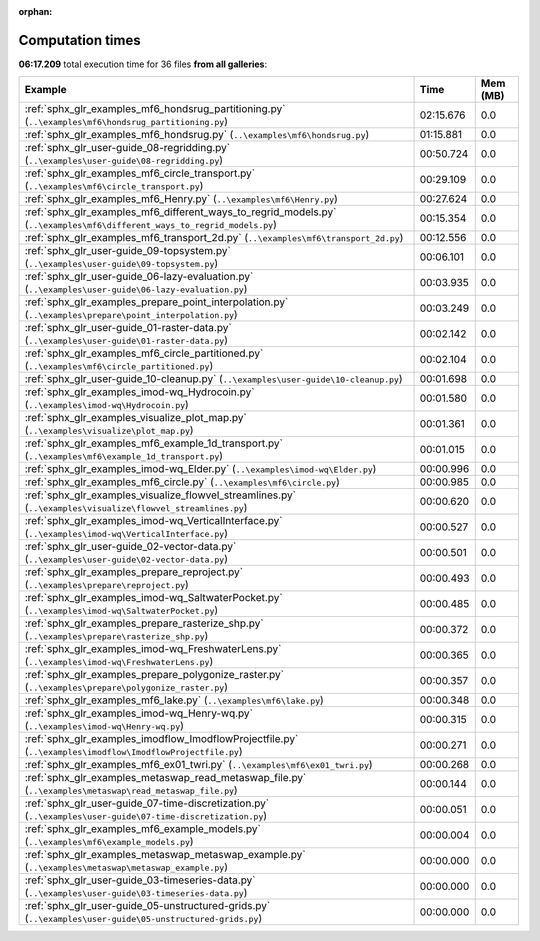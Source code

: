 
:orphan:

.. _sphx_glr_sg_execution_times:


Computation times
=================
**06:17.209** total execution time for 36 files **from all galleries**:

.. container::

  .. raw:: html

    <style scoped>
    <link href="https://cdnjs.cloudflare.com/ajax/libs/twitter-bootstrap/5.3.0/css/bootstrap.min.css" rel="stylesheet" />
    <link href="https://cdn.datatables.net/1.13.6/css/dataTables.bootstrap5.min.css" rel="stylesheet" />
    </style>
    <script src="https://code.jquery.com/jquery-3.7.0.js"></script>
    <script src="https://cdn.datatables.net/1.13.6/js/jquery.dataTables.min.js"></script>
    <script src="https://cdn.datatables.net/1.13.6/js/dataTables.bootstrap5.min.js"></script>
    <script type="text/javascript" class="init">
    $(document).ready( function () {
        $('table.sg-datatable').DataTable({order: [[1, 'desc']]});
    } );
    </script>

  .. list-table::
   :header-rows: 1
   :class: table table-striped sg-datatable

   * - Example
     - Time
     - Mem (MB)
   * - :ref:`sphx_glr_examples_mf6_hondsrug_partitioning.py` (``..\examples\mf6\hondsrug_partitioning.py``)
     - 02:15.676
     - 0.0
   * - :ref:`sphx_glr_examples_mf6_hondsrug.py` (``..\examples\mf6\hondsrug.py``)
     - 01:15.881
     - 0.0
   * - :ref:`sphx_glr_user-guide_08-regridding.py` (``..\examples\user-guide\08-regridding.py``)
     - 00:50.724
     - 0.0
   * - :ref:`sphx_glr_examples_mf6_circle_transport.py` (``..\examples\mf6\circle_transport.py``)
     - 00:29.109
     - 0.0
   * - :ref:`sphx_glr_examples_mf6_Henry.py` (``..\examples\mf6\Henry.py``)
     - 00:27.624
     - 0.0
   * - :ref:`sphx_glr_examples_mf6_different_ways_to_regrid_models.py` (``..\examples\mf6\different_ways_to_regrid_models.py``)
     - 00:15.354
     - 0.0
   * - :ref:`sphx_glr_examples_mf6_transport_2d.py` (``..\examples\mf6\transport_2d.py``)
     - 00:12.556
     - 0.0
   * - :ref:`sphx_glr_user-guide_09-topsystem.py` (``..\examples\user-guide\09-topsystem.py``)
     - 00:06.101
     - 0.0
   * - :ref:`sphx_glr_user-guide_06-lazy-evaluation.py` (``..\examples\user-guide\06-lazy-evaluation.py``)
     - 00:03.935
     - 0.0
   * - :ref:`sphx_glr_examples_prepare_point_interpolation.py` (``..\examples\prepare\point_interpolation.py``)
     - 00:03.249
     - 0.0
   * - :ref:`sphx_glr_user-guide_01-raster-data.py` (``..\examples\user-guide\01-raster-data.py``)
     - 00:02.142
     - 0.0
   * - :ref:`sphx_glr_examples_mf6_circle_partitioned.py` (``..\examples\mf6\circle_partitioned.py``)
     - 00:02.104
     - 0.0
   * - :ref:`sphx_glr_user-guide_10-cleanup.py` (``..\examples\user-guide\10-cleanup.py``)
     - 00:01.698
     - 0.0
   * - :ref:`sphx_glr_examples_imod-wq_Hydrocoin.py` (``..\examples\imod-wq\Hydrocoin.py``)
     - 00:01.580
     - 0.0
   * - :ref:`sphx_glr_examples_visualize_plot_map.py` (``..\examples\visualize\plot_map.py``)
     - 00:01.361
     - 0.0
   * - :ref:`sphx_glr_examples_mf6_example_1d_transport.py` (``..\examples\mf6\example_1d_transport.py``)
     - 00:01.015
     - 0.0
   * - :ref:`sphx_glr_examples_imod-wq_Elder.py` (``..\examples\imod-wq\Elder.py``)
     - 00:00.996
     - 0.0
   * - :ref:`sphx_glr_examples_mf6_circle.py` (``..\examples\mf6\circle.py``)
     - 00:00.985
     - 0.0
   * - :ref:`sphx_glr_examples_visualize_flowvel_streamlines.py` (``..\examples\visualize\flowvel_streamlines.py``)
     - 00:00.620
     - 0.0
   * - :ref:`sphx_glr_examples_imod-wq_VerticalInterface.py` (``..\examples\imod-wq\VerticalInterface.py``)
     - 00:00.527
     - 0.0
   * - :ref:`sphx_glr_user-guide_02-vector-data.py` (``..\examples\user-guide\02-vector-data.py``)
     - 00:00.501
     - 0.0
   * - :ref:`sphx_glr_examples_prepare_reproject.py` (``..\examples\prepare\reproject.py``)
     - 00:00.493
     - 0.0
   * - :ref:`sphx_glr_examples_imod-wq_SaltwaterPocket.py` (``..\examples\imod-wq\SaltwaterPocket.py``)
     - 00:00.485
     - 0.0
   * - :ref:`sphx_glr_examples_prepare_rasterize_shp.py` (``..\examples\prepare\rasterize_shp.py``)
     - 00:00.372
     - 0.0
   * - :ref:`sphx_glr_examples_imod-wq_FreshwaterLens.py` (``..\examples\imod-wq\FreshwaterLens.py``)
     - 00:00.365
     - 0.0
   * - :ref:`sphx_glr_examples_prepare_polygonize_raster.py` (``..\examples\prepare\polygonize_raster.py``)
     - 00:00.357
     - 0.0
   * - :ref:`sphx_glr_examples_mf6_lake.py` (``..\examples\mf6\lake.py``)
     - 00:00.348
     - 0.0
   * - :ref:`sphx_glr_examples_imod-wq_Henry-wq.py` (``..\examples\imod-wq\Henry-wq.py``)
     - 00:00.315
     - 0.0
   * - :ref:`sphx_glr_examples_imodflow_ImodflowProjectfile.py` (``..\examples\imodflow\ImodflowProjectfile.py``)
     - 00:00.271
     - 0.0
   * - :ref:`sphx_glr_examples_mf6_ex01_twri.py` (``..\examples\mf6\ex01_twri.py``)
     - 00:00.268
     - 0.0
   * - :ref:`sphx_glr_examples_metaswap_read_metaswap_file.py` (``..\examples\metaswap\read_metaswap_file.py``)
     - 00:00.144
     - 0.0
   * - :ref:`sphx_glr_user-guide_07-time-discretization.py` (``..\examples\user-guide\07-time-discretization.py``)
     - 00:00.051
     - 0.0
   * - :ref:`sphx_glr_examples_mf6_example_models.py` (``..\examples\mf6\example_models.py``)
     - 00:00.004
     - 0.0
   * - :ref:`sphx_glr_examples_metaswap_metaswap_example.py` (``..\examples\metaswap\metaswap_example.py``)
     - 00:00.000
     - 0.0
   * - :ref:`sphx_glr_user-guide_03-timeseries-data.py` (``..\examples\user-guide\03-timeseries-data.py``)
     - 00:00.000
     - 0.0
   * - :ref:`sphx_glr_user-guide_05-unstructured-grids.py` (``..\examples\user-guide\05-unstructured-grids.py``)
     - 00:00.000
     - 0.0
